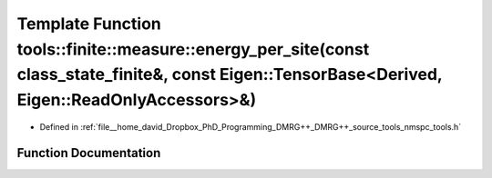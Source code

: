 .. _exhale_function_namespacetools_1_1finite_1_1measure_1aa12da403efefbc15346cf0c88e3aa20b:

Template Function tools::finite::measure::energy_per_site(const class_state_finite&, const Eigen::TensorBase<Derived, Eigen::ReadOnlyAccessors>&)
=================================================================================================================================================

- Defined in :ref:`file__home_david_Dropbox_PhD_Programming_DMRG++_DMRG++_source_tools_nmspc_tools.h`


Function Documentation
----------------------


.. doxygenfunction:: tools::finite::measure::energy_per_site(const class_state_finite&, const Eigen::TensorBase<Derived, Eigen::ReadOnlyAccessors>&)
